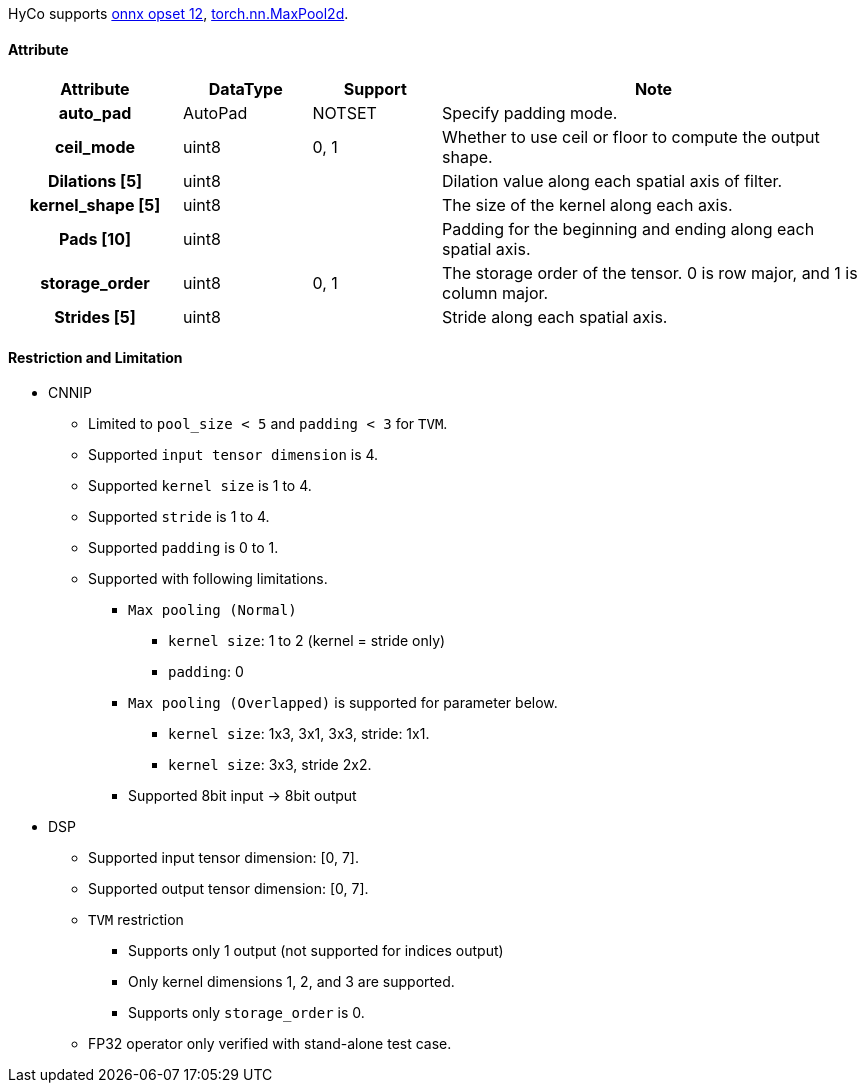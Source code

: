 HyCo supports https://github.com/onnx/onnx/blob/main/docs/Operators.md#MaxPool[onnx opset 12], https://pytorch.org/docs/stable/generated/torch.nn.MaxPool2d.html[torch.nn.MaxPool2d].

==== Attribute

[width="100%", cols="^.^20%h,^.^15%,^.^15%,.^50%", options="header"]
|===
|*Attribute* |*DataType* |*Support* |*Note*

|auto_pad |AutoPad |NOTSET |Specify padding mode.
|ceil_mode |uint8 |0, 1 |Whether to use ceil or floor to compute the output shape.
|Dilations [5] |uint8 | |Dilation value along each spatial axis of filter.
|kernel_shape [5] |uint8 | |The size of the kernel along each axis.
|Pads [10] |uint8 | |Padding for the beginning and ending along each spatial axis.
|storage_order |uint8 |0, 1 |The storage order of the tensor. 0 is row major, and 1 is column major.
|Strides [5] |uint8 | |Stride along each spatial axis.
|===

==== Restriction and Limitation

* CNNIP
** Limited to `pool_size < 5` and `padding < 3` for `TVM`.
** Supported `input tensor dimension` is 4.
** Supported `kernel size` is 1 to 4.
** Supported `stride` is 1 to 4.
** Supported `padding` is 0 to 1.
** Supported with following limitations.
*** `Max pooling (Normal)`
**** `kernel size`: 1 to 2 (kernel = stride only)
**** `padding`: 0
*** `Max pooling (Overlapped)` is supported for parameter below.
**** `kernel size`: 1x3, 3x1, 3x3, stride: 1x1.
**** `kernel size`: 3x3, stride 2x2.
*** Supported 8bit input -> 8bit output

* DSP
** Supported input tensor dimension: [0, 7].
** Supported output tensor dimension: [0, 7].
** `TVM` restriction
*** Supports only 1 output (not supported for indices output)
*** Only kernel dimensions 1, 2, and 3 are supported.
*** Supports only `storage_order` is 0.
** FP32 operator only verified with stand-alone test case.
